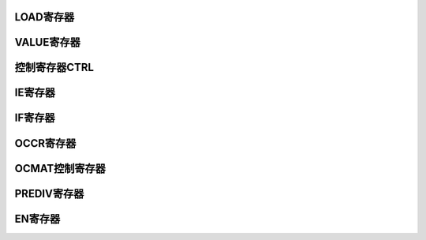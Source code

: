 .. ----------------------------------------------------------------------------------------------------

LOAD寄存器
^^^^^^^^^^^^^^^^^

.. flat-table::
   :class: tight-table-reg-info
   :header-rows: 1

   * - 寄存器

     - 偏移

     - 类型

     - 复位值

     - 描述

   * - LOAD

     - 0x00

     - R/W

     - 0x00000000

     - Timer计数初始值



.. ----------------------------------------------------------------------------------------------------

.. flat-table::
   :class: tight-table-reg-fields

   * - 31

     - 30

     - 29

     - 28

     - 27

     - 26

     - 25

     - 24

   * - :cspan:`6` --

     - LOAD

   * - 23

     - 22

     - 21

     - 20

     - 19

     - 18

     - 17

     - 16

   * - :cspan:`7` DATA

   * - 15

     - 14

     - 13

     - 12

     - 11

     - 10

     - 9

     - 8

   * - :cspan:`7` DATA

   * - 7

     - 6

     - 5

     - 4

     - 3

     - 2

     - 1

     - 0

   * - :cspan:`7` DATA



.. ----------------------------------------------------------------------------------------------------

.. flat-table::
   :class: tight-table-reg-desc
   :header-rows: 1

   * - 位域

     - 名称

     - 类型

     - 描述

   * - 31:24

     - --

     - RO

     - --

   * - 24

     - LOAD

     - W

     - 写1将bit 23:0和LDVALDx立即load到CNT中。自动清0

   * - 23:0

     - DATA

     - R/W

     - 定时器x计数高24位的初值。



.. ----------------------------------------------------------------------------------------------------

VALUE寄存器
^^^^^^^^^^^^^^^^^^^^

.. flat-table::
   :class: tight-table-reg-info
   :header-rows: 1

   * - 寄存器

     - 偏移

     - 类型

     - 复位值

     - 描述

   * - VALUE

     - 0x04

     - RO

     - 0x00FFFFFF

     - Timer计数器当前值



.. ----------------------------------------------------------------------------------------------------

.. flat-table::
   :class: tight-table-reg-fields

   * - 31

     - 30

     - 29

     - 28

     - 27

     - 26

     - 25

     - 24

   * - :cspan:`7` --

   * - 23

     - 22

     - 21

     - 20

     - 19

     - 18

     - 17

     - 16

   * - :cspan:`7` CNT

   * - 15

     - 14

     - 13

     - 12

     - 11

     - 10

     - 9

     - 8

   * - :cspan:`7` CNT

   * - 7

     - 6

     - 5

     - 4

     - 3

     - 2

     - 1

     - 0

   * - :cspan:`7` CNT



.. ----------------------------------------------------------------------------------------------------

.. flat-table::
   :class: tight-table-reg-desc
   :header-rows: 1

   * - 位域

     - 名称

     - 类型

     - 描述

   * - 31:24

     - 

     - RO

     - 

   * - 23:0

     - CNT

     - RO

     - 定时器x当前值高24位。



.. ----------------------------------------------------------------------------------------------------

控制寄存器CTRL
^^^^^^^^^^^^^^^^^^^^^^

.. flat-table::
   :class: tight-table-reg-info
   :header-rows: 1

   * - 寄存器

     - 偏移

     - 类型

     - 复位值

     - 描述

   * - CTRL

     - 0x08

     - R/W

     - 0x00000000

     - 定时器控制寄存器



.. ----------------------------------------------------------------------------------------------------

.. flat-table::
   :class: tight-table-reg-fields

   * - 31

     - 30

     - 29

     - 28

     - 27

     - 26

     - 25

     - 24

   * - :cspan:`7` --

   * - 23

     - 22

     - 21

     - 20

     - 19

     - 18

     - 17

     - 16

   * - :cspan:`7` --

   * - 15

     - 14

     - 13

     - 12

     - 11

     - 10

     - 9

     - 8

   * - :cspan:`7` --

   * - 7

     - 6

     - 5

     - 4

     - 3

     - 2

     - 1

     - 0

   * - :cspan:`1` --

     - :cspan:`1` 

     - :cspan:`1` MODE

     - :cspan:`1` --



.. ----------------------------------------------------------------------------------------------------

.. flat-table::
   :class: tight-table-reg-desc
   :header-rows: 1

   * - 位域

     - 名称

     - 类型

     - 描述

   * - 31:4

     - --

     - RO

     - --

   * - 3:2

     - MODE

     - R/W

     - 定时器工作模式。

       00：普通定时器模式

       10：输出PWM模式（仅当PONO>x时才可以配置为这个值）


   * - 1:0

     - --

     - RO

     - --



.. ----------------------------------------------------------------------------------------------------

IE寄存器
^^^^^^^^^^^^

.. flat-table::
   :class: tight-table-reg-info
   :header-rows: 1

   * - 寄存器

     - 偏移

     - 类型

     - 复位值

     - 描述

   * - IE

     - 0x10

     - R/W

     - 0x00000000

     - 定时器中断控制寄存器



.. ----------------------------------------------------------------------------------------------------

.. flat-table::
   :class: tight-table-reg-fields

   * - 31

     - 30

     - 29

     - 28

     - 27

     - 26

     - 25

     - 24

   * - :cspan:`7` --

   * - 23

     - 22

     - 21

     - 20

     - 19

     - 18

     - 17

     - 16

   * - :cspan:`7` --

   * - 15

     - 14

     - 13

     - 12

     - 11

     - 10

     - 9

     - 8

   * - :cspan:`7` --

   * - 7

     - 6

     - 5

     - 4

     - 3

     - 2

     - 1

     - 0

   * - :cspan:`2` --

     - --

     - --

     - 

     - --

     - TOINTMSK



.. ----------------------------------------------------------------------------------------------------

.. flat-table::
   :class: tight-table-reg-desc
   :header-rows: 1

   * - 位域

     - 名称

     - 类型

     - 描述

   * - 31:1

     - --

     - RO

     - 保留位

   * - 0

     - TOINTMSK

     - R/W

     - 计数器溢出中断屏蔽

       0：屏蔽

       1：不屏蔽




.. ----------------------------------------------------------------------------------------------------

IF寄存器
^^^^^^^^^^^^

.. flat-table::
   :class: tight-table-reg-info
   :header-rows: 1

   * - 寄存器

     - 偏移

     - 类型

     - 复位值

     - 描述

   * - IF

     - 0x14

     - R/W1C

     - 0x00000000

     - 中断状态寄存器



.. ----------------------------------------------------------------------------------------------------

.. flat-table::
   :class: tight-table-reg-fields

   * - 31

     - 30

     - 29

     - 28

     - 27

     - 26

     - 25

     - 24

   * - :cspan:`7` --

   * - 23

     - 22

     - 21

     - 20

     - 19

     - 18

     - 17

     - 16

   * - :cspan:`7` --

   * - 15

     - 14

     - 13

     - 12

     - 11

     - 10

     - 9

     - 8

   * - :cspan:`7` --

   * - 7

     - 6

     - 5

     - 4

     - 3

     - 2

     - 1

     - 0

   * - :cspan:`6` --

     - TOINTST



.. ----------------------------------------------------------------------------------------------------

.. flat-table::
   :class: tight-table-reg-desc
   :header-rows: 1

   * - 位域

     - 名称

     - 类型

     - 描述

   * - 31:1

     - --

     - RO

     - 保留位

   * - 0

     - TOINTST

     - R/W

     - 计数器溢出中断状态

       1：中断发生

       0：中断未发生




.. ----------------------------------------------------------------------------------------------------

OCCR寄存器
^^^^^^^^^^^^^^^^^

.. flat-table::
   :class: tight-table-reg-info
   :header-rows: 1

   * - 寄存器

     - 偏移

     - 类型

     - 复位值

     - 描述

   * - OCCR

     - 0x1C

     - R/W

     - 0x00000000

     - 输出PWM的控制寄存器



.. ----------------------------------------------------------------------------------------------------

.. flat-table::
   :class: tight-table-reg-fields

   * - 31

     - 30

     - 29

     - 28

     - 27

     - 26

     - 25

     - 24

   * - :cspan:`7` --

   * - 23

     - 22

     - 21

     - 20

     - 19

     - 18

     - 17

     - 16

   * - :cspan:`7` --

   * - 15

     - 14

     - 13

     - 12

     - 11

     - 10

     - 9

     - 8

   * - :cspan:`7` --

   * - 7

     - 6

     - 5

     - 4

     - 3

     - 2

     - 1

     - 0

   * - :cspan:`4` --

     - POMSK

     - POINITVAL

     - POMSKVAL



.. ----------------------------------------------------------------------------------------------------

.. flat-table::
   :class: tight-table-reg-desc
   :header-rows: 1

   * - 位域

     - 名称

     - 类型

     - 描述

   * - 31:3

     - --

     - RO

     - --

   * - 2

     - FORCEEN

     - R/W

     - Force Level，强制输出使能

   * - 1

     - INITLVL

     - R/W

     - Initial Level，初始输出电平

   * - 0

     - FORCELVL

     - R/W

     - Force Level，强制输出电平



.. ----------------------------------------------------------------------------------------------------

OCMAT控制寄存器
^^^^^^^^^^^^^^^^^^^^^^^^^

.. flat-table::
   :class: tight-table-reg-info
   :header-rows: 1

   * - 寄存器

     - 偏移

     - 类型

     - 复位值

     - 描述

   * - OCMAT

     - 0x20

     - R/W

     - 0x00000000

     - PWM输出高电平控制寄存器



.. ----------------------------------------------------------------------------------------------------

.. flat-table::
   :class: tight-table-reg-fields

   * - 31

     - 30

     - 29

     - 28

     - 27

     - 26

     - 25

     - 24

   * - :cspan:`7` --

   * - 23

     - 22

     - 21

     - 20

     - 19

     - 18

     - 17

     - 16

   * - :cspan:`7` OCMAT

   * - 15

     - 14

     - 13

     - 12

     - 11

     - 10

     - 9

     - 8

   * - :cspan:`7` OCMAT

   * - 7

     - 6

     - 5

     - 4

     - 3

     - 2

     - 1

     - 0

   * - :cspan:`7` OCMAT



.. ----------------------------------------------------------------------------------------------------

.. flat-table::
   :class: tight-table-reg-desc
   :header-rows: 1

   * - 位域

     - 名称

     - 类型

     - 描述

   * - 31:24

     - --

     - RO

     - --

   * - 23:0

     - OCMAT

     - R/W

     - PWM输出高电平宽度。

       OCMAT = 0，占空比为 0；当 OCMAT > LOAD 时，占空比为 100%；




.. ----------------------------------------------------------------------------------------------------

PREDIV寄存器
^^^^^^^^^^^^^^^^^^^^^^

.. flat-table::
   :class: tight-table-reg-info
   :header-rows: 1

   * - 寄存器

     - 偏移

     - 类型

     - 复位值

     - 描述

   * - PRIDIV

     - 0x30

     - R/W

     - 0x00000000

     - 计数器预分频值



.. ----------------------------------------------------------------------------------------------------

.. flat-table::
   :class: tight-table-reg-fields

   * - 31

     - 30

     - 29

     - 28

     - 27

     - 26

     - 25

     - 24

   * - :cspan:`7` --

   * - 23

     - 22

     - 21

     - 20

     - 19

     - 18

     - 17

     - 16

   * - :cspan:`7` --

   * - 15

     - 14

     - 13

     - 12

     - 11

     - 10

     - 9

     - 8

   * - :cspan:`7` --

   * - 7

     - 6

     - 5

     - 4

     - 3

     - 2

     - 1

     - 0

   * - :cspan:`7` PRIDIV



.. ----------------------------------------------------------------------------------------------------

.. flat-table::
   :class: tight-table-reg-desc
   :header-rows: 1

   * - 位域

     - 名称

     - 类型

     - 描述

   * - 31:8

     - --

     - RO

     - --

   * - 7:0

     - PRIDIV

     - R/W

     - 计数器预分频值



.. ----------------------------------------------------------------------------------------------------

EN寄存器
^^^^^^^^^^^^

.. flat-table::
   :class: tight-table-reg-info
   :header-rows: 1

   * - 寄存器

     - 偏移

     - 类型

     - 复位值

     - 描述

   * - EN

     - 0x440

     - R/W

     - 0x00000000

     - 定时器使能



.. ----------------------------------------------------------------------------------------------------

.. flat-table::
   :class: tight-table-reg-fields

   * - 31

     - 30

     - 29

     - 28

     - 27

     - 26

     - 25

     - 24

   * - :cspan:`7` --

   * - 23

     - 22

     - 21

     - 20

     - 19

     - 18

     - 17

     - 16

   * - :cspan:`7` --

   * - 15

     - 14

     - 13

     - 12

     - 11

     - 10

     - 9

     - 8

   * - :cspan:`7` --

   * - 7

     - 6

     - 5

     - 4

     - 3

     - 2

     - 1

     - 0

   * - :cspan:`3` --

     - BTIMER3_EN

     - BTIMER2_EN

     - BTIMER1_EN

     - BTIMER0_EN



.. ----------------------------------------------------------------------------------------------------

.. flat-table::
   :class: tight-table-reg-desc
   :header-rows: 1

   * - 位域

     - 名称

     - 类型

     - 描述

   * - 31: 4

     - --

     - RO

     - RESERVED

   * - 3

     - BTIMER3_EN

     - R/W

     - 定时器timer2使能。

   * - 2

     - BTIMER2_EN

     - R/W

     - 定时器timer2使能。

   * - 1

     - BTIMER1_EN

     - R/W

     - 定时器timer1使能。

   * - 0

     - BTIMER0_EN

     - R/W

     - 定时器timer0使能。



